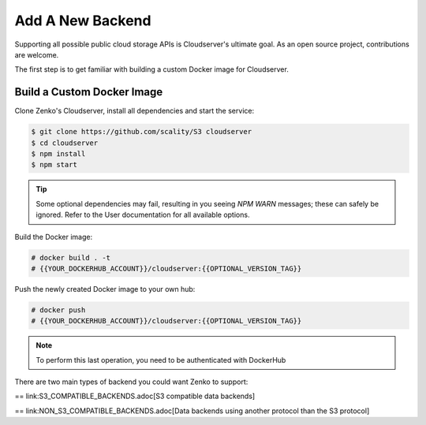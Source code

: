 =================
Add A New Backend
=================

Supporting all possible public cloud storage APIs is Cloudserver's
ultimate goal. As an open source project, contributions are welcome.

The first step is to get familiar with building a custom Docker image
for Cloudserver.

Build a Custom Docker Image
~~~~~~~~~~~~~~~~~~~~~~~~~~~

Clone Zenko's Cloudserver, install all dependencies and start the
service:

.. code-block:: shell

  $ git clone https://github.com/scality/S3 cloudserver
  $ cd cloudserver
  $ npm install
  $ npm start

.. tip::

    Some optional dependencies may fail, resulting in you seeing `NPM
    WARN` messages; these can safely be ignored.  Refer to the User
    documentation for all available options.

Build the Docker image:

.. code-block:: shell

     # docker build . -t
     # {{YOUR_DOCKERHUB_ACCOUNT}}/cloudserver:{{OPTIONAL_VERSION_TAG}}

Push the newly created Docker image to your own hub:

.. code-block:: shell

     # docker push
     # {{YOUR_DOCKERHUB_ACCOUNT}}/cloudserver:{{OPTIONAL_VERSION_TAG}}

.. note::

    To perform this last operation, you need to be authenticated with DockerHub

There are two main types of backend you could want Zenko to support:

== link:S3_COMPATIBLE_BACKENDS.adoc[S3 compatible data backends]

== link:NON_S3_COMPATIBLE_BACKENDS.adoc[Data backends using another protocol than the S3 protocol]


